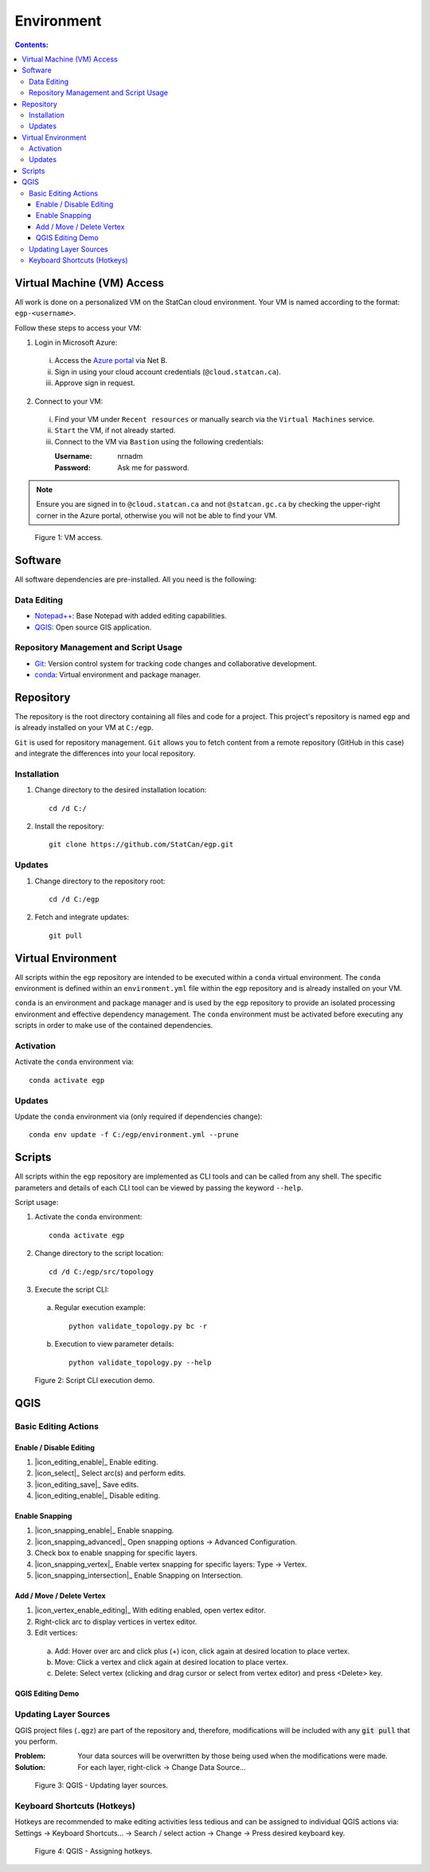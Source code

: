***********
Environment
***********

.. contents:: Contents:
   :depth: 3

Virtual Machine (VM) Access
===========================

All work is done on a personalized VM on the StatCan cloud environment. Your VM is named according to the format:
``egp-<username>``.

Follow these steps to access your VM:

1. Login in Microsoft Azure:

  i. Access the `Azure portal <https://portal.azure.com>`_ via Net B.

  ii. Sign in using your cloud account credentials (``@cloud.statcan.ca``).

  iii. Approve sign in request.

2. Connect to your VM:

  i. Find your VM under ``Recent resources`` or manually search via the ``Virtual Machines`` service.

  ii. ``Start`` the VM, if not already started.

  iii. Connect to the VM via ``Bastion`` using the following credentials:

       :Username: nrnadm
       :Password: Ask me for password.

.. admonition:: Note

    Ensure you are signed in to ``@cloud.statcan.ca`` and not ``@statcan.gc.ca`` by checking the upper-right corner in
    the Azure portal, otherwise you will not be able to find your VM.

.. figure:: /source/_static/environment/vm_access.gif
    :alt: VM access.

    Figure 1: VM access.

Software
========

All software dependencies are pre-installed. All you need is the following:

Data Editing
^^^^^^^^^^^^

- `Notepad++ <https://notepad-plus-plus.org/downloads/>`_: Base Notepad with added editing capabilities.
- `QGIS <https://www.qgis.org/en/site/forusers/download.html>`_: Open source GIS application.

Repository Management and Script Usage
^^^^^^^^^^^^^^^^^^^^^^^^^^^^^^^^^^^^^^

- `Git <https://git-scm.com/downloads>`_: Version control system for tracking code changes and collaborative
  development.
- `conda <https://docs.anaconda.com/anaconda/install/>`_: Virtual environment and package manager.

Repository
==========

The repository is the root directory containing all files and code for a project. This project's repository is named
``egp`` and is already installed on your VM at ``C:/egp``.

``Git`` is used for repository management. ``Git`` allows you to fetch content from a remote repository (GitHub in this
case) and integrate the differences into your local repository.

Installation
^^^^^^^^^^^^

1. Change directory to the desired installation location::

    cd /d C:/

2. Install the repository::

    git clone https://github.com/StatCan/egp.git

Updates
^^^^^^^

1. Change directory to the repository root::

    cd /d C:/egp

2. Fetch and integrate updates::

    git pull

Virtual Environment
===================

All scripts within the ``egp`` repository are intended to be executed within a ``conda`` virtual environment. The
``conda`` environment is defined within an ``environment.yml`` file within the ``egp`` repository and is already
installed on your VM.

``conda`` is an environment and package manager and is used by the ``egp`` repository to provide an isolated processing
environment and effective dependency management. The ``conda`` environment must be activated before executing any
scripts in order to make use of the contained dependencies.

Activation
^^^^^^^^^^

Activate the ``conda`` environment via::

    conda activate egp

Updates
^^^^^^^

Update the ``conda`` environment via (only required if dependencies change)::

    conda env update -f C:/egp/environment.yml --prune

Scripts
=======

All scripts within the ``egp`` repository are implemented as CLI tools and can be called from any shell. The specific
parameters and details of each CLI tool can be viewed by passing the keyword ``--help``.

Script usage:

1. Activate the ``conda`` environment::

    conda activate egp

2. Change directory to the script location::

    cd /d C:/egp/src/topology

3. Execute the script CLI:

  a. Regular execution example::

      python validate_topology.py bc -r

  b. Execution to view parameter details::

      python validate_topology.py --help

.. figure:: /source/_static/environment/script_usage.gif
    :alt: Script CLI execution demo.

    Figure 2: Script CLI execution demo.

QGIS
====

Basic Editing Actions
^^^^^^^^^^^^^^^^^^^^^

Enable / Disable Editing
------------------------

.. |icon_editing_enable| image:: /source/_static/environment/icon_editing_enable.svg
.. |icon_select| image:: /source/_static/environment/icon_select.svg
.. |icon_editing_save| image:: /source/_static/environment/icon_editing_save.svg

1. |icon_editing_enable|_ Enable editing.

2. |icon_select|_ Select arc(s) and perform edits.

3. |icon_editing_save|_ Save edits.

4. |icon_editing_enable|_ Disable editing.

Enable Snapping
---------------

.. |icon_snapping_enable| image:: /source/_static/environment/icon_snapping_enable.svg
.. |icon_snapping_advanced| image:: /source/_static/environment/icon_snapping_advanced.svg
.. |icon_snapping_vertex| image:: /source/_static/environment/icon_snapping_vertex.svg
.. |icon_snapping_intersection| image:: /source/_static/environment/icon_snapping_intersection.svg

1. |icon_snapping_enable|_ Enable snapping.

2. |icon_snapping_advanced|_ Open snapping options → Advanced Configuration.

3. Check box to enable snapping for specific layers.

4. |icon_snapping_vertex|_ Enable vertex snapping for specific layers: Type → Vertex.

5. |icon_snapping_intersection|_ Enable Snapping on Intersection.

Add / Move / Delete Vertex
--------------------------

.. |icon_vertex_enable_editing| image:: /source/_static/environment/icon_vertex_enable_editing.svg

1. |icon_vertex_enable_editing|_ With editing enabled, open vertex editor.

2. Right-click arc to display vertices in vertex editor.

3. Edit vertices:

  a. Add: Hover over arc and click plus (+) icon, click again at desired location to place vertex.

  b. Move: Click a vertex and click again at desired location to place vertex.

  c. Delete: Select vertex (clicking and drag cursor or select from vertex editor) and press <Delete> key.

QGIS Editing Demo
-----------------

.. raw:: html

    <video controls src="/source/_static/environment/qgis_basic_editing_actions.mp4"></video>

Updating Layer Sources
^^^^^^^^^^^^^^^^^^^^^^

QGIS project files (``.qgz``) are part of the repository and, therefore, modifications will be included with any
:code:`git pull` that you perform.

:Problem: Your data sources will be overwritten by those being used when the modifications were made.
:Solution: For each layer, right-click → Change Data Source...

.. figure:: /source/_static/environment/qgis_updating_layer_sources.png
    :alt: QGIS - Updating layer sources.

    Figure 3: QGIS - Updating layer sources.

Keyboard Shortcuts (Hotkeys)
^^^^^^^^^^^^^^^^^^^^^^^^^^^^

Hotkeys are recommended to make editing activities less tedious and can be assigned to individual QGIS actions via:
Settings → Keyboard Shortcuts... → Search / select action → Change → Press desired keyboard key.

.. figure:: /source/_static/environment/qgis_keyboard_shortcuts.png
    :alt: QGIS - Assigning hotkeys.

    Figure 4: QGIS - Assigning hotkeys.
